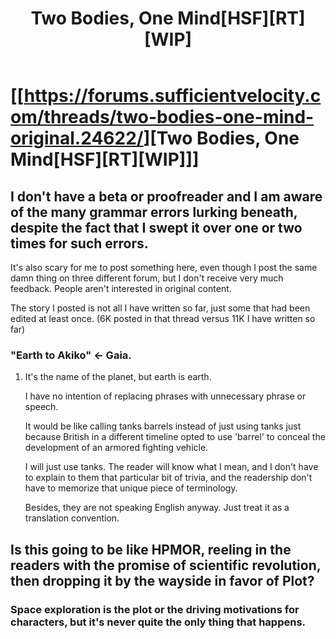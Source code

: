 #+TITLE: Two Bodies, One Mind[HSF][RT][WIP]

* [[https://forums.sufficientvelocity.com/threads/two-bodies-one-mind-original.24622/][Two Bodies, One Mind[HSF][RT][WIP]]]
:PROPERTIES:
:Author: hackerkiba
:Score: 4
:DateUnix: 1451886309.0
:DateShort: 2016-Jan-04
:END:

** I don't have a beta or proofreader and I am aware of the many grammar errors lurking beneath, despite the fact that I swept it over one or two times for such errors.

It's also scary for me to post something here, even though I post the same damn thing on three different forum, but I don't receive very much feedback. People aren't interested in original content.

The story I posted is not all I have written so far, just some that had been edited at least once. (6K posted in that thread versus 11K I have written so far)
:PROPERTIES:
:Author: hackerkiba
:Score: 2
:DateUnix: 1451886536.0
:DateShort: 2016-Jan-04
:END:

*** "Earth to Akiko" <- Gaia.
:PROPERTIES:
:Author: Gurkenglas
:Score: 2
:DateUnix: 1451908507.0
:DateShort: 2016-Jan-04
:END:

**** It's the name of the planet, but earth is earth.

I have no intention of replacing phrases with unnecessary phrase or speech.

It would be like calling tanks barrels instead of just using tanks just because British in a different timeline opted to use 'barrel' to conceal the development of an armored fighting vehicle.

I will just use tanks. The reader will know what I mean, and I don't have to explain to them that particular bit of trivia, and the readership don't have to memorize that unique piece of terminology.

Besides, they are not speaking English anyway. Just treat it as a translation convention.
:PROPERTIES:
:Author: hackerkiba
:Score: 3
:DateUnix: 1451911573.0
:DateShort: 2016-Jan-04
:END:


** Is this going to be like HPMOR, reeling in the readers with the promise of scientific revolution, then dropping it by the wayside in favor of Plot?
:PROPERTIES:
:Author: Gurkenglas
:Score: 1
:DateUnix: 1451908345.0
:DateShort: 2016-Jan-04
:END:

*** Space exploration is the plot or the driving motivations for characters, but it's never quite the only thing that happens.
:PROPERTIES:
:Author: hackerkiba
:Score: 1
:DateUnix: 1451912054.0
:DateShort: 2016-Jan-04
:END:
